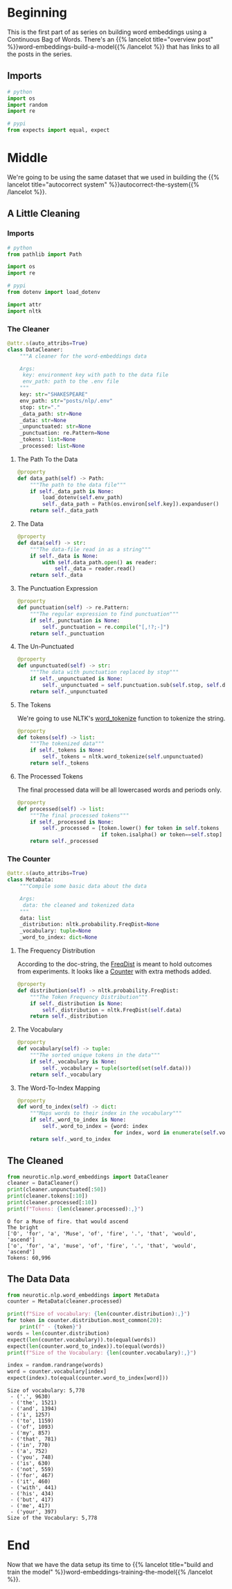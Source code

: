 #+BEGIN_COMMENT
.. title: Word Embeddings: Shakespeare Data
.. slug: word-embeddings-shakespeare-data
.. date: 2020-12-13 12:44:32 UTC-08:00
.. tags: word-embeddings-build-a-model
.. category: NLP
.. link: 
.. description: Setting up the Shakespeare data.
.. type: text

#+END_COMMENT
#+OPTIONS: ^:{}
#+TOC: headlines 3
#+PROPERTY: header-args :session ~/.local/share/jupyter/runtime/kernel-e9fd563e-0c2c-4c68-8114-3da404e925f6-ssh.json

#+BEGIN_SRC python :results none :exports none
%load_ext autoreload
%autoreload 2
#+END_SRC
* Beginning
  This is the first part of as series on building word embeddings using a Continuous Bag of Words. There's an {{% lancelot title="overview post" %}}word-embeddings-build-a-model{{% /lancelot %}} that has links to all the posts in the series.
** Imports
#+begin_src python :results none
# python
import os
import random
import re

# pypi
from expects import equal, expect
#+end_src
* Middle
We're going to be using the same dataset that we used in building the {{% lancelot title="autocorrect system" %}}autocorrect-the-system{{% /lancelot %}}.

** A Little Cleaning
#+begin_src python :tangle ../../neurotic/nlp/word_embeddings/data_loader.py :exports none
<<imports>>

<<data-cleaner>>

    <<data-path>>

    <<the-data>>

    <<punctuation-expression>>

    <<un-punctuated>>

    <<tokens>>

    <<processed>>

<<data-counts>>

    <<distribution>>

    <<vocabulary>>

    <<word-to-index>>
#+end_src
*** Imports
#+begin_src python :noweb-ref imports
# python
from pathlib import Path

import os
import re

# pypi
from dotenv import load_dotenv

import attr
import nltk
#+end_src

*** The Cleaner
#+begin_src python :noweb-ref data-cleaner
@attr.s(auto_attribs=True)
class DataCleaner:
    """A cleaner for the word-embeddings data

    Args:
     key: environment key with path to the data file
     env_path: path to the .env file
    """
    key: str="SHAKESPEARE"
    env_path: str="posts/nlp/.env"
    stop: str="."
    _data_path: str=None
    _data: str=None
    _unpunctuated: str=None
    _punctuation: re.Pattern=None
    _tokens: list=None
    _processed: list=None
#+end_src
**** The Path To the Data
#+begin_src python :noweb-ref data-path
@property
def data_path(self) -> Path:
    """The path to the data file"""
    if self._data_path is None:
        load_dotenv(self.env_path)
        self._data_path = Path(os.environ[self.key]).expanduser()
    return self._data_path
#+end_src     
**** The Data
#+begin_src python :noweb-ref the-data
@property
def data(self) -> str:
    """The data-file read in as a string"""
    if self._data is None:
        with self.data_path.open() as reader:
            self._data = reader.read()
    return self._data
#+end_src
**** The Punctuation Expression
#+begin_src python :noweb-ref punctuation-expression
@property
def punctuation(self) -> re.Pattern:
    """The regular expression to find punctuation"""
    if self._punctuation is None:
        self._punctuation = re.compile("[,!?;-]")
    return self._punctuation
#+end_src     
**** The Un-Punctuated
#+begin_src python :noweb-ref un-punctuated
@property
def unpunctuated(self) -> str:
    """The data with punctuation replaced by stop"""
    if self._unpunctuated is None:
        self._unpunctuated = self.punctuation.sub(self.stop, self.data)
    return self._unpunctuated
#+end_src
**** The Tokens
     We're going to use NLTK's [[https://www.nltk.org/api/nltk.tokenize.html?highlight=word_tokenize#nltk.tokenize.punkt.PunktLanguageVars.word_tokenize][word_tokenize]] function to tokenize the string.
#+begin_src python :noweb-ref tokens
@property
def tokens(self) -> list:
    """The tokenized data"""
    if self._tokens is None:
        self._tokens = nltk.word_tokenize(self.unpunctuated)
    return self._tokens
#+end_src     
**** The Processed Tokens
     The final processed data will be all lowercased words and periods only.
#+begin_src python :noweb-ref processed
@property
def processed(self) -> list:
    """The final processed tokens"""
    if self._processed is None:
        self._processed = [token.lower() for token in self.tokens
                           if token.isalpha() or token==self.stop]
    return self._processed
#+end_src     
*** The Counter
#+begin_src python :noweb-ref data-counts
@attr.s(auto_attribs=True)
class MetaData:
    """Compile some basic data about the data

    Args:
     data: the cleaned and tokenized data
    """
    data: list
    _distribution: nltk.probability.FreqDist=None
    _vocabulary: tuple=None
    _word_to_index: dict=None
#+end_src
**** The Frequency Distribution
     According to the doc-string, the [[https://www.nltk.org/api/nltk.html?highlight=freqdist#nltk.probability.FreqDist][FreqDist]] is meant to hold outcomes from experiments. It looks like a [[https://docs.python.org/3/library/collections.html#collections.Counter][Counter]] with extra methods added.
#+begin_src python :noweb-ref distribution
@property
def distribution(self) -> nltk.probability.FreqDist:
    """The Token Frequency Distribution"""
    if self._distribution is None:
        self._distribution = nltk.FreqDist(self.data)
    return self._distribution
#+end_src
**** The Vocabulary
#+begin_src python :noweb-ref vocabulary
@property
def vocabulary(self) -> tuple:
    """The sorted unique tokens in the data"""
    if self._vocabulary is None:
        self._vocabulary = tuple(sorted(set(self.data)))
    return self._vocabulary
#+end_src
**** The Word-To-Index Mapping
#+begin_src python :noweb-ref word-to-index
@property
def word_to_index(self) -> dict:
    """Maps words to their index in the vocabulary"""
    if self._word_to_index is None:
        self._word_to_index = {word: index
                               for index, word in enumerate(self.vocabulary)}
    return self._word_to_index
#+end_src
** The Cleaned
#+begin_src python :results output :exports both
from neurotic.nlp.word_embeddings import DataCleaner
cleaner = DataCleaner()
print(cleaner.unpunctuated[:50])
print(cleaner.tokens[:10])
print(cleaner.processed[:10])
print(f"Tokens: {len(cleaner.processed):,}")
#+end_src   

#+RESULTS:
: O for a Muse of fire. that would ascend
: The bright
: ['O', 'for', 'a', 'Muse', 'of', 'fire', '.', 'that', 'would', 'ascend']
: ['o', 'for', 'a', 'muse', 'of', 'fire', '.', 'that', 'would', 'ascend']
: Tokens: 60,996
** The Data Data
#+begin_src python :results output :exports both
from neurotic.nlp.word_embeddings import MetaData
counter = MetaData(cleaner.processed)

print(f"Size of vocabulary: {len(counter.distribution):,}")
for token in counter.distribution.most_common(20):
    print(f" - {token}")
words = len(counter.distribution)
expect(len(counter.vocabulary)).to(equal(words))
expect(len(counter.word_to_index)).to(equal(words))
print(f"Size of the Vocabulary: {len(counter.vocabulary):,}")

index = random.randrange(words)
word = counter.vocabulary[index]
expect(index).to(equal(counter.word_to_index[word]))
#+end_src

#+RESULTS:
#+begin_example
Size of vocabulary: 5,778
 - ('.', 9630)
 - ('the', 1521)
 - ('and', 1394)
 - ('i', 1257)
 - ('to', 1159)
 - ('of', 1093)
 - ('my', 857)
 - ('that', 781)
 - ('in', 770)
 - ('a', 752)
 - ('you', 748)
 - ('is', 630)
 - ('not', 559)
 - ('for', 467)
 - ('it', 460)
 - ('with', 441)
 - ('his', 434)
 - ('but', 417)
 - ('me', 417)
 - ('your', 397)
Size of the Vocabulary: 5,778
#+end_example

* End
 Now that we have the data setup its time to {{% lancelot title="build and train the model" %}}word-embeddings-training-the-model{{% /lancelot %}}.
